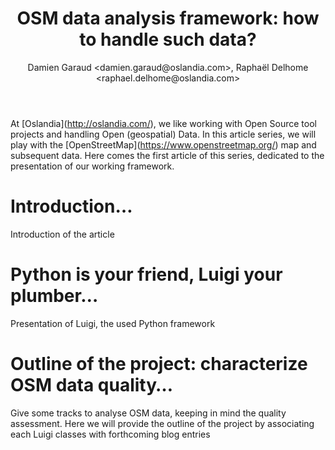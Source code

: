 #+TITLE: OSM data analysis framework: how to handle such data?
#+AUTHOR: Damien Garaud <damien.garaud@oslandia.com>, Raphaël Delhome <raphael.delhome@oslandia.com>

# Common introduction for articles of the OSM-data-quality series
At [Oslandia](http://oslandia.com/), we like working with Open Source tool
projects and handling Open (geospatial) Data. In this article series, we will
play with the [OpenStreetMap](https://www.openstreetmap.org/) map and
subsequent data. Here comes the first article of this series, dedicated to the
presentation of our working framework.

* Introduction...

Introduction of the article

* Python is your friend, Luigi your plumber...

Presentation of Luigi, the used Python framework

* Outline of the project: characterize OSM data quality...

Give some tracks to analyse OSM data, keeping in mind the quality
assessment. Here we will provide the outline of the project by associating each
Luigi classes with forthcoming blog entries
